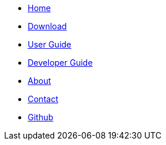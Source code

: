 // Credits: https://github.com/CS2103AUG2017-W11-B2/main/blob/master/docs/stylesheets/gh-pages.css
ifndef::env-github[]
[.nav-headbar#navbar]
- https://recirecipe.netlify.com/[Home]
- https://github.com/CS2103JAN2018-F09-B2/main/releases[Download]
- https://recirecipe.netlify.com/UserGuide.html[User Guide]
- https://recirecipe.netlify.com/DeveloperGuide.html[Developer Guide]
- https://recirecipe.netlify.com/AboutUs.html[About]
- https://recirecipe.netlify.com/ContactUs.html[Contact]
- https://github.com/CS2103JAN2018-F09-B2/main[Github]
endif::[]
